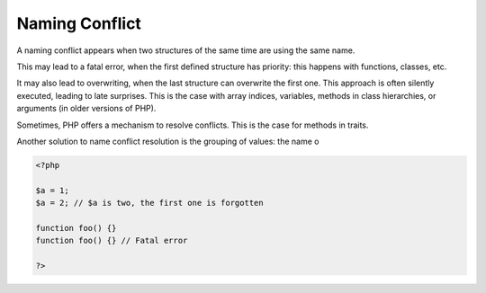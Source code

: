 .. _naming-conflict:
.. meta::
	:description:
		Naming Conflict: A naming conflict appears when two structures of the same time are using the same name.
	:twitter:card: summary_large_image
	:twitter:site: @exakat
	:twitter:title: Naming Conflict
	:twitter:description: Naming Conflict: A naming conflict appears when two structures of the same time are using the same name
	:twitter:creator: @exakat
	:twitter:image:src: https://php-dictionary.readthedocs.io/en/latest/_static/logo.png
	:og:image: https://php-dictionary.readthedocs.io/en/latest/_static/logo.png
	:og:title: Naming Conflict
	:og:type: article
	:og:description: A naming conflict appears when two structures of the same time are using the same name
	:og:url: https://php-dictionary.readthedocs.io/en/latest/dictionary/naming-conflict.ini.html
	:og:locale: en
.. raw:: html

	<script type="application/ld+json">{"@context":"https:\/\/schema.org","@graph":[{"@type":"WebPage","@id":"https:\/\/php-dictionary.readthedocs.io\/en\/latest\/tips\/debug_zval_dump.html","url":"https:\/\/php-dictionary.readthedocs.io\/en\/latest\/tips\/debug_zval_dump.html","name":"Naming Conflict","isPartOf":{"@id":"https:\/\/www.exakat.io\/"},"datePublished":"Fri, 04 Jul 2025 14:04:56 +0000","dateModified":"Fri, 04 Jul 2025 14:04:56 +0000","description":"A naming conflict appears when two structures of the same time are using the same name","inLanguage":"en-US","potentialAction":[{"@type":"ReadAction","target":["https:\/\/php-dictionary.readthedocs.io\/en\/latest\/dictionary\/Naming Conflict.html"]}]},{"@type":"WebSite","@id":"https:\/\/www.exakat.io\/","url":"https:\/\/www.exakat.io\/","name":"Exakat","description":"Smart PHP static analysis","inLanguage":"en-US"}]}</script>


Naming Conflict
---------------

A naming conflict appears when two structures of the same time are using the same name. 

This may lead to a fatal error, when the first defined structure has priority: this happens with functions, classes, etc.

It may also lead to overwriting, when the last structure can overwrite the first one. This approach is often silently executed, leading to late surprises. This is the case with array indices, variables, methods in class hierarchies, or arguments (in older versions of PHP).

Sometimes, PHP offers a mechanism to resolve conflicts. This is the case for methods in traits.

Another solution to name conflict resolution is the grouping of values: the name o


.. code-block:: php
   
   <?php
   
   $a = 1;
   $a = 2; // $a is two, the first one is forgotten
   
   function foo() {}
   function foo() {} // Fatal error
   
   ?>

